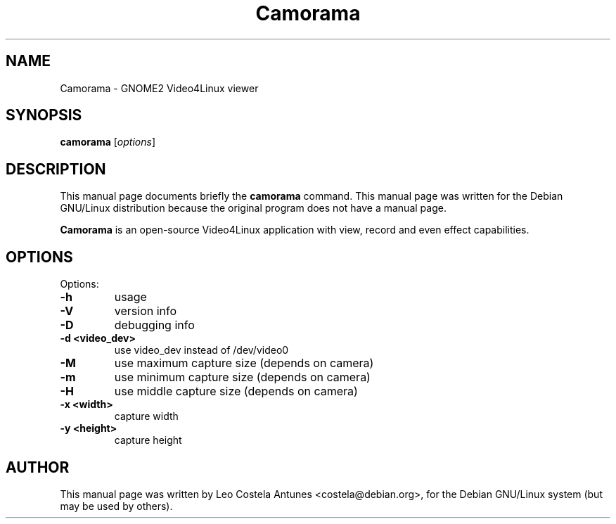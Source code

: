 .TH "Camorama" "1" "29 August 2003" "" ""
.SH "NAME"
Camorama \- GNOME2 Video4Linux viewer
.SH "SYNOPSIS"
.B camorama
.RI [ options ]
.SH "DESCRIPTION"
This manual page documents briefly the
.B camorama
command.
This manual page was written for the Debian GNU/Linux distribution
because the original program does not have a manual page.
.PP 

\fBCamorama\fP
is an open\-source Video4Linux application with view, record and even effect capabilities.
.br 
.SH "OPTIONS"
Options:
.TP 
.B \-h
usage
.TP 
.B \-V
version info
.TP 
.B \-D
debugging info
.TP 
.B \-d <video_dev>
use video_dev instead of /dev/video0
.TP 
.B \-M
use maximum capture size (depends on camera)
.TP 
.B \-m
use minimum capture size (depends on camera)
.TP 
.B \-H
use middle capture size (depends on camera)
.TP 
.B \-x <width>
capture width
.TP 
.B \-y <height>
capture height

.SH "AUTHOR"
This manual page was written by Leo Costela Antunes <costela@debian.org>,
for the Debian GNU/Linux system (but may be used by others).
